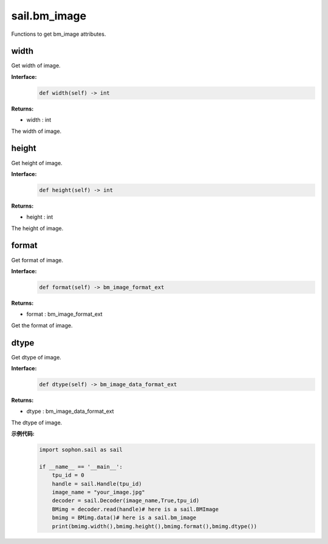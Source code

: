 sail.bm_image
______________

Functions to get bm_image attributes.

width
>>>>>

Get width of image.

**Interface:**
    .. code-block:: python

        def width(self) -> int
            
**Returns:**

* width : int

The width of image.


height
>>>>>>>>

Get height of image.

**Interface:**
    .. code-block:: python

        def height(self) -> int
            
**Returns:**

* height : int

The height of image.


format
>>>>>>>>

Get format of image.

**Interface:**
    .. code-block:: python

        def format(self) -> bm_image_format_ext

**Returns:**

* format : bm_image_format_ext

Get the format of image.


dtype
>>>>>>>>

Get dtype of image.

**Interface:**
    .. code-block:: python

        def dtype(self) -> bm_image_data_format_ext
            
**Returns:**

* dtype : bm_image_data_format_ext

The dtype of image.

**示例代码:**
    .. code-block:: python

        import sophon.sail as sail

        if __name__ == '__main__':
            tpu_id = 0
            handle = sail.Handle(tpu_id)
            image_name = "your_image.jpg"
            decoder = sail.Decoder(image_name,True,tpu_id)
            BMimg = decoder.read(handle)# here is a sail.BMImage
            bmimg = BMimg.data()# here is a sail.bm_image
            print(bmimg.width(),bmimg.height(),bmimg.format(),bmimg.dtype()) 